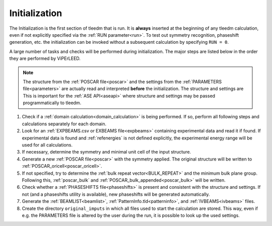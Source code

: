 .. _initialization:

==============
Initialization
==============


The Initialization is the first section of tleedm that is run. It is 
**always** inserted at the beginning of any tleedm calculation, even if
not explicitly specified via the :ref:`RUN parameter<run>`. To test out 
symmetry recognition, phaseshift generation, etc. the initialization
can be invoked without a subsequent calculation by specifying 
``RUN = 0``.

A large number of tasks and checks will be performed during 
initialization.
The major steps are listed below in the order they are performed by 
ViPErLEED.

.. note:: 
    The structure from the :ref:`POSCAR file<poscar>` and the settings 
    from the :ref:`PARAMETERS file<parameters>` are actually read and 
    interpreted **before** the initialization.
    The structure and settings are  
    This is important for the :ref:`ASE API<aseapi>`
    where structure and settings may be passed programmatically to 
    tleedm.

1.  Check if a :ref:`domain calculation<domain_calculation>` is being 
    performed.
    If so, perform all following steps and calculations separately for
    each domain.
#.  Look for an :ref:`EXPBEAMS.csv or EXBEAMS file<expbeams>` 
    containing experimental data and read it if found.
    If experimental data is found and :ref:`refenergies` is not 
    defined explicitly, the experimental energy range will be used for
    all calculations.
#.  If necessary, determine the symmetry and minimal unit cell of the 
    input structure.
#.  Generate a new :ref:`POSCAR file<poscar>` with the symmetry applied.
    The original structure will be written to 
    :ref:`POSCAR_oricell<poscar_oricell>`.
#.  If not specified, try to determine the 
    :ref:`bulk repeat vector<BULK_REPEAT>` and the minimum bulk plane 
    group. Following this, :ref:`poscar_bulk` and 
    :ref:`POSCAR_bulk_appended<poscar_bulk>` will be written.
#.  Check whether a :ref:`PHASESHIFTS file<phaseshifts>` is present and
    consistent with the structure and settings. If not (and a 
    phaseshifts utility is available), new phaseshifts will be 
    generated automatically.
#.  Generate the :ref:`BEAMLIST<beamlist>`, 
    :ref:`PatternInfo.tld<patterninfo>`, and 
    :ref:`IVBEAMS<ivbeams>` files.
#.  Create the directory ``original_imputs`` in which all files used to 
    start the calculation are stored. This way, even if e.g. the 
    PARAMETERS file is altered by the user during the run, it is possible
    to look up the used settings.
    
